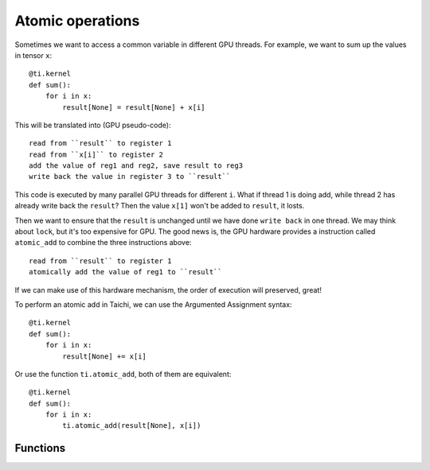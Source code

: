 .. _atomic:

Atomic operations
=================

Sometimes we want to access a common variable in different GPU threads. For example, we want to sum up the values in tensor ``x``:
::
    @ti.kernel
    def sum():
        for i in x:
            result[None] = result[None] + x[i]

This will be translated into (GPU pseudo-code):
::
    read from ``result`` to register 1
    read from ``x[i]`` to register 2
    add the value of reg1 and reg2, save result to reg3
    write back the value in register 3 to ``result``

This code is executed by many parallel GPU threads for different ``i``.
What if thread 1 is doing add, while thread 2 has already write back the ``result``?
Then the value ``x[1]`` won't be added to ``result``, it losts.

Then we want to ensure that the ``result`` is unchanged until we have done ``write back`` in one thread. We may think about ``lock``, but it's too expensive for GPU.
The good news is, the GPU hardware provides a instruction called ``atomic_add`` to combine the three instructions above:
::
    read from ``result`` to register 1
    atomically add the value of reg1 to ``result``

If we can make use of this hardware mechanism, the order of execution will preserved, great!

To perform an atomic add in Taichi, we can use the Argumented Assignment syntax:
::
    @ti.kernel
    def sum():
        for i in x:
            result[None] += x[i]

Or use the function ``ti.atomic_add``, both of them are equivalent:
::
    @ti.kernel
    def sum():
        for i in x:
            ti.atomic_add(result[None], x[i])


Functions
---------

.. function:: ti.atomic_add(x, y)

    This is equivalent to ``x += y``.

    :parameter x: (Expr, lvalue) the LHS of addition, also where the result is saved
    :parameter y: (Expr) the RHS of addition
    :return: (Expr) the original value stored in ``x``

    e.g.:
    ::
        x = 3
        y = 4
        z = ti.atomic_add(x, y)
        # now x = 7, y = 4, z = 3


.. function:: ti.atomic_sub(x, y)

    This is equivalent to ``x -= y``.


.. function:: ti.atomic_max(x, y)

    e.g.:
    ::
        x = 3
        y = 4
        z = ti.atomic_max(x, y)
        # now x = 4, y = 4, z = 3


.. function:: ti.atomic_min(x, y)


.. function:: ti.atomic_or(x, y)

    This is equivalent to ``x |= y``.


.. function:: ti.atomic_and(x, y)

    This is equivalent to ``x &= y``.


.. function:: ti.atomic_xor(x, y)

    This is equivalent to ``x ^= y``.
